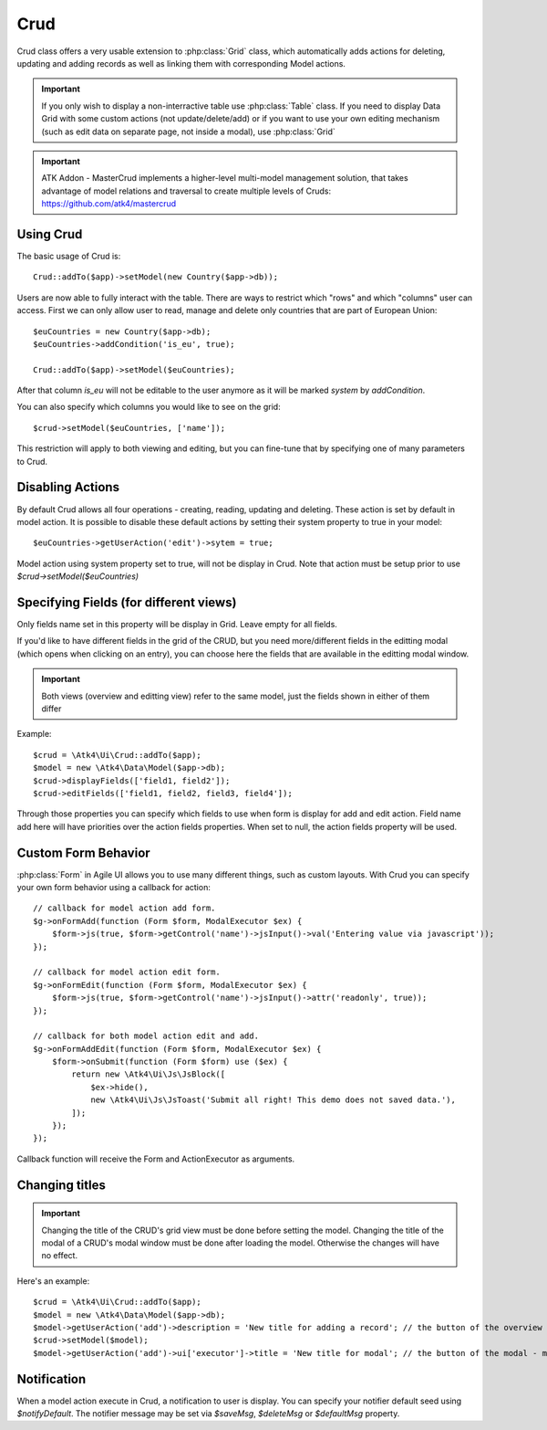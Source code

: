 
.. _crud:

====
Crud
====

.. php:namespace:: Atk4\Ui
.. php:class:: Crud

Crud class offers a very usable extension to :php:class:`Grid` class, which automatically adds actions for deleting,
updating and adding records as well as linking them with corresponding Model actions.

.. important:: If you only wish to display a non-interractive table use :php:class:`Table` class. If you need to
    display Data Grid with some custom actions (not update/delete/add) or if you want to use your own editing
    mechanism (such as edit data on separate page, not inside a modal), use :php:class:`Grid`


.. important:: ATK Addon - MasterCrud implements a higher-level multi-model management solution, that takes
    advantage of model relations and traversal to create multiple levels of Cruds: https://github.com/atk4/mastercrud

Using Crud
==========

The basic usage of Crud is::

    Crud::addTo($app)->setModel(new Country($app->db));

Users are now able to fully interact with the table. There are ways to restrict which "rows" and which "columns" user
can access. First we can only allow user to read, manage and delete only countries that are part of European Union::

    $euCountries = new Country($app->db);
    $euCountries->addCondition('is_eu', true);

    Crud::addTo($app)->setModel($euCountries);

After that column `is_eu` will not be editable to the user anymore as it will be marked `system` by `addCondition`.

You can also specify which columns you would like to see on the grid::

    $crud->setModel($euCountries, ['name']);

This restriction will apply to both viewing and editing, but you can fine-tune that by specifying one of many
parameters to Crud.

Disabling Actions
=================

By default Crud allows all four operations - creating, reading, updating and deleting. These action is set by default in model
action. It is possible to disable these default actions by setting their system property to true in your model::

    $euCountries->getUserAction('edit')->sytem = true;

Model action using system property set to true, will not be display in Crud. Note that action must be setup prior to use
`$crud->setModel($euCountries)`

Specifying Fields (for different views)
=======================================

.. php:attr:: displayFields

Only fields name set in this property will be display in Grid. Leave empty for all fields.

.. php:attr:: editFields

If you'd like to have different fields in the grid of the CRUD, but you need more/different fields in the editting modal (which opens when clicking on an entry),
you can choose here the fields that are available in the editting modal window.

.. important:: Both views (overview and editting view) refer to the same model, just the fields shown in either of them differ

Example::

    $crud = \Atk4\Ui\Crud::addTo($app);
    $model = new \Atk4\Data\Model($app->db);
    $crud->displayFields(['field1, field2']);
    $crud->editFields(['field1, field2, field3, field4']);

.. php:attr:: addFields

Through those properties you can specify which fields to use when form is display for add and edit action.
Field name add here will have priorities over the action fields properties. When set to null, the action fields property
will be used.


Custom Form Behavior
====================

:php:class:`Form` in Agile UI allows you to use many different things, such as custom layouts. With Crud you can
specify your own form behavior using a callback for action::

    // callback for model action add form.
    $g->onFormAdd(function (Form $form, ModalExecutor $ex) {
        $form->js(true, $form->getControl('name')->jsInput()->val('Entering value via javascript'));
    });

    // callback for model action edit form.
    $g->onFormEdit(function (Form $form, ModalExecutor $ex) {
        $form->js(true, $form->getControl('name')->jsInput()->attr('readonly', true));
    });

    // callback for both model action edit and add.
    $g->onFormAddEdit(function (Form $form, ModalExecutor $ex) {
        $form->onSubmit(function (Form $form) use ($ex) {
            return new \Atk4\Ui\Js\JsBlock([
                $ex->hide(),
                new \Atk4\Ui\Js\JsToast('Submit all right! This demo does not saved data.'),
            ]);
        });
    });

Callback function will receive the Form and ActionExecutor as arguments.


Changing titles
===============

.. important:: Changing the title of the CRUD's grid view must be done before setting the model.
  Changing the title of the modal of a CRUD's modal window must be done after loading the model.
  Otherwise the changes will have no effect.

Here's an example::

    $crud = \Atk4\Ui\Crud::addTo($app);
    $model = new \Atk4\Data\Model($app->db);
    $model->getUserAction('add')->description = 'New title for adding a record'; // the button of the overview - must be loaded before setting model
    $crud->setModel($model);
    $model->getUserAction('add')->ui['executor']->title = 'New title for modal'; // the button of the modal - must be rendered after setting model



Notification
============

.. php:attr:: notifyDefault
.. php:attr:: saveMsg
.. php:attr:: deleteMsg
.. php:attr:: defaultMsg

When a model action execute in Crud, a notification to user is display. You can specify your notifier default seed using
`$notifyDefault`. The notifier message may be set via `$saveMsg`, `$deleteMsg` or `$defaultMsg` property.
